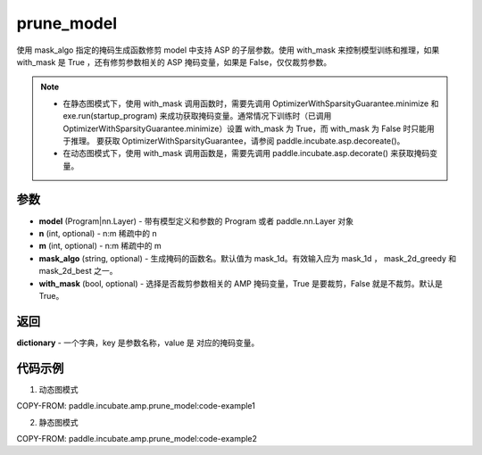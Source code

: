 .. _cn_api_paddle_incubate_amp_prune_model:

prune_model
-------------------------------

.. py:function:: paddle.incubate.amp.prune_model(model, n=2, m=4, mask_algo='mask_1d', with_mask=True)


使用 mask_algo 指定的掩码生成函数修剪 model 中支持 ASP 的子层参数。使用 with_mask 来控制模型训练和推理，如果 with_mask 是 True ，还有修剪参数相关的 ASP 掩码变量，如果是 False，仅仅裁剪参数。

.. note::
    - 在静态图模式下，使用 with_mask 调用函数时，需要先调用 OptimizerWithSparsityGuarantee.minimize 和 exe.run(startup_program) 来成功获取掩码变量。通常情况下训练时（已调用 OptimizerWithSparsityGuarantee.minimize）设置 with_mask 为 True，而 with_mask 为 False 时只能用于推理。 要获取 OptimizerWithSparsityGuarantee，请参阅 paddle.incubate.asp.decoreate()。
    - 在动态图模式下，使用 with_mask 调用函数是，需要先调用 paddle.incubate.asp.decorate() 来获取掩码变量。


参数
:::::::::
- **model** (Program|nn.Layer) - 带有模型定义和参数的 Program 或者 paddle.nn.Layer 对象
- **n** (int, optional) - n:m 稀疏中的 n
- **m** (int, optional) - n:m 稀疏中的 m
- **mask_algo** (string, optional) - 生成掩码的函数名。默认值为 mask_1d。有效输入应为 mask_1d ， mask_2d_greedy 和 mask_2d_best 之一。
- **with_mask** (bool, optional) - 选择是否裁剪参数相关的 AMP 掩码变量，True 是要裁剪，False 就是不裁剪。默认是 True。

返回
:::::::::

**dictionary** - 一个字典，key 是参数名称，value 是 对应的掩码变量。

代码示例
:::::::::

1. 动态图模式

COPY-FROM: paddle.incubate.amp.prune_model:code-example1

2. 静态图模式

COPY-FROM: paddle.incubate.amp.prune_model:code-example2
